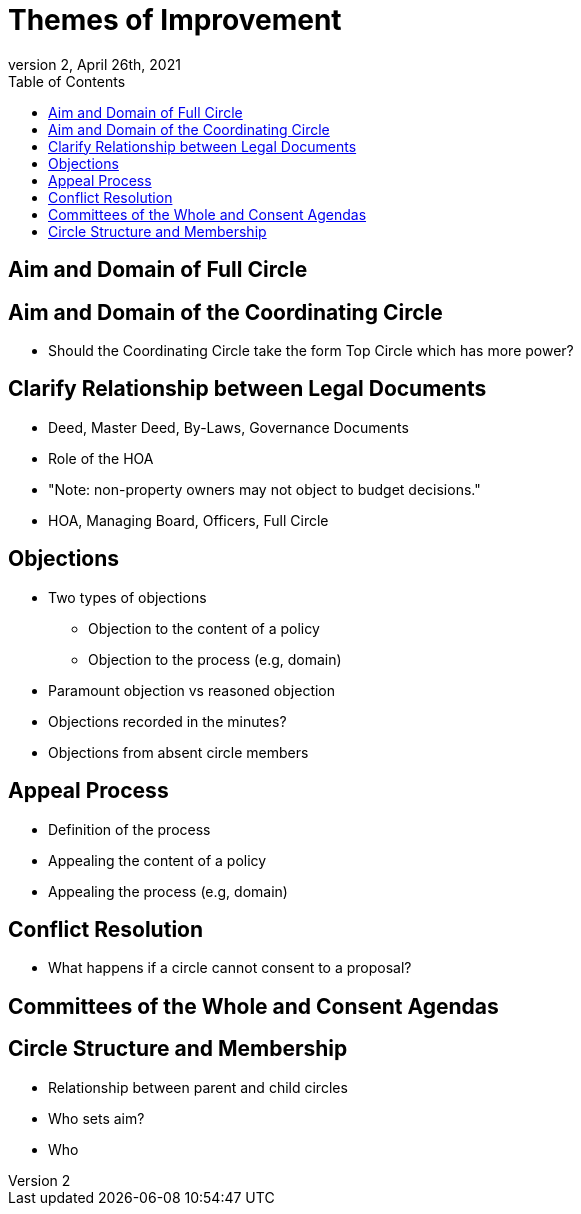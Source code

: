 # Themes of Improvement
:toc:
:revnumber: 2
:revdate: April 26th, 2021
:numbered!:
:comments:

## Aim and Domain of Full Circle

## Aim and Domain of the Coordinating Circle

* Should the Coordinating Circle take the form Top Circle which has more power?

## Clarify Relationship between Legal Documents

* Deed, Master Deed, By-Laws, Governance Documents
* Role of the HOA
* "Note: non-property owners may not object to budget decisions."
* HOA, Managing Board, Officers, Full Circle

## Objections

* Two types of objections
** Objection to the content of a policy
** Objection to the process (e.g, domain)
* Paramount objection vs reasoned objection
* Objections recorded in the minutes?
* Objections from absent circle members

## Appeal Process

* Definition of the process
* Appealing the content of a policy
* Appealing the process (e.g, domain)

## Conflict Resolution

* What happens if a circle cannot consent to a proposal?

## Committees of the Whole and Consent Agendas

## Circle Structure and Membership

* Relationship between parent and child circles
* Who sets aim?
* Who
